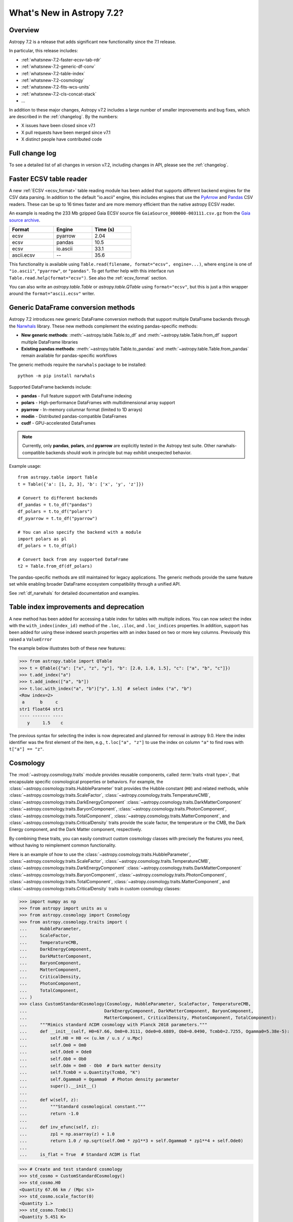 .. _whatsnew-7.2:

**************************
What's New in Astropy 7.2?
**************************

Overview
========

Astropy 7.2 is a release that adds significant new functionality since
the 7.1 release.

In particular, this release includes:

* :ref:`whatsnew-7.2-faster-ecsv-tab-rdr`
* :ref:`whatsnew-7.2-generic-df-conv`
* :ref:`whatsnew-7.2-table-index`
* :ref:`whatsnew-7.2-cosmology`
* :ref:`whatsnew-7.2-fits-wcs-units`
* :ref:`whatsnew-7.2-cls-concat-stack`
* ...

In addition to these major changes, Astropy v7.2 includes a large number of
smaller improvements and bug fixes, which are described in the :ref:`changelog`.
By the numbers:

* X issues have been closed since v7.1
* X pull requests have been merged since v7.1
* X distinct people have contributed code

Full change log
===============

To see a detailed list of all changes in version v7.2, including changes in
API, please see the :ref:`changelog`.

.. _whatsnew-7.2-faster-ecsv-tab-rdr:

Faster ECSV table reader
========================

A new :ref:`ECSV <ecsv_format>` table reading module has been added that supports
different backend engines for the CSV data parsing. In addition to the default
"io.ascii" engine, this includes engines that use the `PyArrow
<https://arrow.apache.org/docs/python/csv.html>`_ and `Pandas
<https://pandas.pydata.org/docs/reference/api/pandas.read_csv.html>`_ CSV readers. These
can be up to 16 times faster and are more memory efficient than the native astropy ECSV
reader.

An example is reading the 233 Mb gzipped Gaia ECSV source file
``GaiaSource_000000-003111.csv.gz`` from the `Gaia source archive
<https://cdn.gea.esac.esa.int/Gaia/gdr3/gaia_source/>`_.


.. list-table::
    :width: 50%
    :header-rows: 1

    * - Format
      - Engine
      - Time (s)
    * - ecsv
      - pyarrow
      - 2.04
    * - ecsv
      - pandas
      - 10.5
    * - ecsv
      - io.ascii
      - 33.1
    * - ascii.ecsv
      - --
      - 35.6

This functionality is available using ``Table.read(filename, format="ecsv",
engine=...)``, where ``engine`` is one of ``"io.ascii"``, ``"pyarrow"``, or
``"pandas"``. To get further help with this interface run
``Table.read.help(format="ecsv")``. See also the :ref:`ecsv_format` section.

You can also write an `astropy.table.Table` or `astropy.table.QTable` using
``format="ecsv"``, but this is just a thin wrapper around the ``format="ascii.ecsv"``
writer.

.. _whatsnew-7.2-generic-df-conv:

Generic DataFrame conversion methods
====================================

Astropy 7.2 introduces new generic DataFrame conversion methods that support multiple
DataFrame backends through the `Narwhals <https://narwhals-dev.github.io/narwhals/>`_
library. These new methods complement the existing pandas-specific methods:

* **New generic methods**: :meth:`~astropy.table.Table.to_df` and
  :meth:`~astropy.table.Table.from_df` support multiple DataFrame libraries
* **Existing pandas methods**: :meth:`~astropy.table.Table.to_pandas` and
  :meth:`~astropy.table.Table.from_pandas` remain available for pandas-specific workflows

The generic methods require the ``narwhals`` package to be installed::

    python -m pip install narwhals

Supported DataFrame backends include:

* **pandas** - Full feature support with DataFrame indexing
* **polars** - High-performance DataFrames with multidimensional array support
* **pyarrow** - In-memory columnar format (limited to 1D arrays)
* **modin** - Distributed pandas-compatible DataFrames
* **cudf** - GPU-accelerated DataFrames

.. note::
   Currently, only **pandas**, **polars**, and **pyarrow** are explicitly tested in the
   Astropy test suite. Other narwhals-compatible backends should work in principle but
   may exhibit unexpected behavior.

Example usage::

    from astropy.table import Table
    t = Table({'a': [1, 2, 3], 'b': ['x', 'y', 'z']})

    # Convert to different backends
    df_pandas = t.to_df("pandas")
    df_polars = t.to_df("polars")
    df_pyarrow = t.to_df("pyarrow")

    # You can also specify the backend with a module
    import polars as pl
    df_polars = t.to_df(pl)

    # Convert back from any supported DataFrame
    t2 = Table.from_df(df_polars)

The pandas-specific methods are still maintained for legacy applications.
The generic methods provide the same
feature set while enabling broader DataFrame ecosystem compatibility through a
unified API.

See :ref:`df_narwhals` for detailed documentation and examples.

.. _whatsnew-7.2-table-index:

Table index improvements and deprecation
========================================

A new method has been added for accessing a table index for tables with multiple
indices. You can now select the index with the ``with_index(index_id)`` method of the
``.loc``, ``.iloc``, and ``.loc_indices`` properties. In addition, support has been
added for using these indexed search properties with an index based on two or more key
columns. Previously this raised a ``ValueError``

The example below illustrates both of these new features:

>>> from astropy.table import QTable
>>> t = QTable({"a": ["x", "z", "y"], "b": [2.0, 1.0, 1.5], "c": ["a", "b", "c"]})
>>> t.add_index("a")
>>> t.add_index(["a", "b"])
>>> t.loc.with_index("a", "b")["y", 1.5]  # select index ("a", "b")
<Row index=2>
 a      b     c
str1 float64 str1
---- ------- ----
   y     1.5    c

The previous syntax for selecting the index is now deprecated and planned for removal in
astropy 9.0.  Here the index identifier was the first element of the item, e.g.,
``t.loc["a", "z"]`` to use the index on column ``"a"`` to find rows with
``t["a"] == "z"``.

.. _whatsnew-7.2-cosmology:

Cosmology
=========

The :mod:`~astropy.cosmology.traits` module provides reusable components, called
:term:`traits <trait type>`, that encapsulate specific cosmological properties or
behaviors. For example, the :class:`~astropy.cosmology.traits.HubbleParameter` trait
provides the Hubble constant (``H0``) and related methods, while
:class:`~astropy.cosmology.traits.ScaleFactor`,
:class:`~astropy.cosmology.traits.TemperatureCMB`,
:class:`~astropy.cosmology.traits.DarkEnergyComponent`
:class:`~astropy.cosmology.traits.DarkMatterComponent`
:class:`~astropy.cosmology.traits.BaryonComponent`,
:class:`~astropy.cosmology.traits.PhotonComponent`,
:class:`~astropy.cosmology.traits.TotalComponent`,
:class:`~astropy.cosmology.traits.MatterComponent`, and
:class:`~astropy.cosmology.traits.CriticalDensity` traits provide the scale factor, the temperature or the CMB, the Dark Energy component, and the Dark Matter component,
respectively.

By combining these traits, you can easily construct custom cosmology classes with
precisely the features you need, without having to reimplement common functionality.


Here is an example of how to use the
:class:`~astropy.cosmology.traits.HubbleParameter`,
:class:`~astropy.cosmology.traits.ScaleFactor`,
:class:`~astropy.cosmology.traits.TemperatureCMB`,
:class:`~astropy.cosmology.traits.DarkEnergyComponent`
:class:`~astropy.cosmology.traits.DarkMatterComponent`
:class:`~astropy.cosmology.traits.BaryonComponent`,
:class:`~astropy.cosmology.traits.PhotonComponent`,
:class:`~astropy.cosmology.traits.TotalComponent`,
:class:`~astropy.cosmology.traits.MatterComponent`, and
:class:`~astropy.cosmology.traits.CriticalDensity` traits in custom cosmology classes:

>>> import numpy as np
>>> from astropy import units as u
>>> from astropy.cosmology import Cosmology
>>> from astropy.cosmology.traits import (
...     HubbleParameter,
...     ScaleFactor,
...     TemperatureCMB,
...     DarkEnergyComponent,
...     DarkMatterComponent,
...     BaryonComponent,
...     MatterComponent,
...     CriticalDensity,
...     PhotonComponent,
...     TotalComponent,
... )
>>> class CustomStandardCosmology(Cosmology, HubbleParameter, ScaleFactor, TemperatureCMB,
...                              DarkEnergyComponent, DarkMatterComponent, BaryonComponent,
...                              MatterComponent, CriticalDensity, PhotonComponent, TotalComponent):
...     """Mimics standard ΛCDM cosmology with Planck 2018 parameters."""
...     def __init__(self, H0=67.66, Om0=0.3111, Ode0=0.6889, Ob0=0.0490, Tcmb0=2.7255, Ogamma0=5.38e-5):
...         self.H0 = H0 << (u.km / u.s / u.Mpc)
...         self.Om0 = Om0
...         self.Ode0 = Ode0
...         self.Ob0 = Ob0
...         self.Odm = Om0 - Ob0  # Dark matter density
...         self.Tcmb0 = u.Quantity(Tcmb0, "K")
...         self.Ogamma0 = Ogamma0  # Photon density parameter
...         super().__init__()
...
...     def w(self, z):
...         """Standard cosmological constant."""
...         return -1.0
...
...     def inv_efunc(self, z):
...         zp1 = np.asarray(z) + 1.0
...         return 1.0 / np.sqrt(self.Om0 * zp1**3 + self.Ogamma0 * zp1**4 + self.Ode0)
...
...     is_flat = True  # Standard ΛCDM is flat

>>> # Create and test standard cosmology
>>> std_cosmo = CustomStandardCosmology()
>>> std_cosmo.H0
<Quantity 67.66 km / (Mpc s)>
>>> std_cosmo.scale_factor(0)
<Quantity 1.>
>>> std_cosmo.Tcmb(1)
<Quantity 5.451 K>
>>> std_cosmo.w(0.5)
-1.0
>>> std_cosmo.Ogamma(0)  # Photon density at z=0
np.float64(5.37...e-05)

.. _whatsnew-7.2-fits-wcs-units:

Preserving units in FITS-WCS
============================

By default, the :class:`~astropy.wcs.WCS` class always converts units into degrees
for angles, and SI units for other physical types::

    >>> from astropy.io import fits
    >>> from astropy.wcs import WCS
    >>> header = """
    ... CTYPE1  = 'GLON-CAR'
    ... CTYPE2  = 'GLAT-CAR'
    ... CTYPE3  = 'FREQ'
    ... CUNIT1  = 'arcsec'
    ... CUNIT2  = 'arcsec'
    ... CUNIT3  = 'GHz'
    ... CRVAL1  = 10
    ... CRVAL2  = 20
    ... CRVAL3  = 50
    ... """.strip()
    >>> wcs = WCS(fits.Header.fromstring(header, sep='\n'))
    >>> wcs  # doctest: +FLOAT_CMP
    WCS Keywords
    <BLANKLINE>
    Number of WCS axes: 3
    CTYPE : 'GLON-CAR' 'GLAT-CAR' 'FREQ'
    CUNIT : 'deg' 'deg' 'Hz'
    CRVAL : 0.002777777777777778 0.005555555555555556 50000000000.0
    ...

However, it is now possible to preserve the original units by specifying
``preserve_units=True`` when initializing the :class:`~astropy.wcs.WCS`
object::

    >>> wcs = WCS(fits.Header.fromstring(header, sep='\n'), preserve_units=True)
    >>> wcs  # doctest: +FLOAT_CMP
    WCS Keywords
    <BLANKLINE>
    Number of WCS axes: 3
    CTYPE : 'GLON-CAR' 'GLAT-CAR' 'FREQ'
    CUNIT : 'arcsec' 'arcsec' 'GHz'
    CRVAL : 10.0 20.0 50.0
    ...

When using this, any input/output world coordinates will now be in these
units, and accessing any of the parameters such as ``wcs.wcs.crval`` will
return values in the original header units.

.. _whatsnew-7.2-cls-concat-stack:

Concatenation and stacking of coordinates and time classes
==========================================================

Support has been added to apply numpy functions such as `~numpy.concatenate`
and `~numpy.stack` to sequences of |SkyCoord|, |Time|, as well as coordinate
representations and frames.

Note that a current limitation is that instance attributes like ``location``
for |Time| and ``obstime`` for |SkyCoord| must be the same (and scalar) for
all instances that are being concatenated or stacked. These constraints are
the same as for setting elements of an existing instance.

For coordinates, this new ability replaces the existing functions
``astropy.coordinates.concatenate_representations`` and
``astropy.coordinates.concatenate``, and hence using these will now lead to a
pending deprecation warning. Note that there are small differences in
behaviour. In general, the new route is more flexible, but an exception is
that the existing functions allowed one to concatenate scalars together with
one-dimensional arrays, while this is not allowed with `~numpy.concatenate`.
Instead, like for arrays, one has to explicitly ensure arrays, e.g., by using
``np.concatenate(np.atleast_1d(coords))``.
